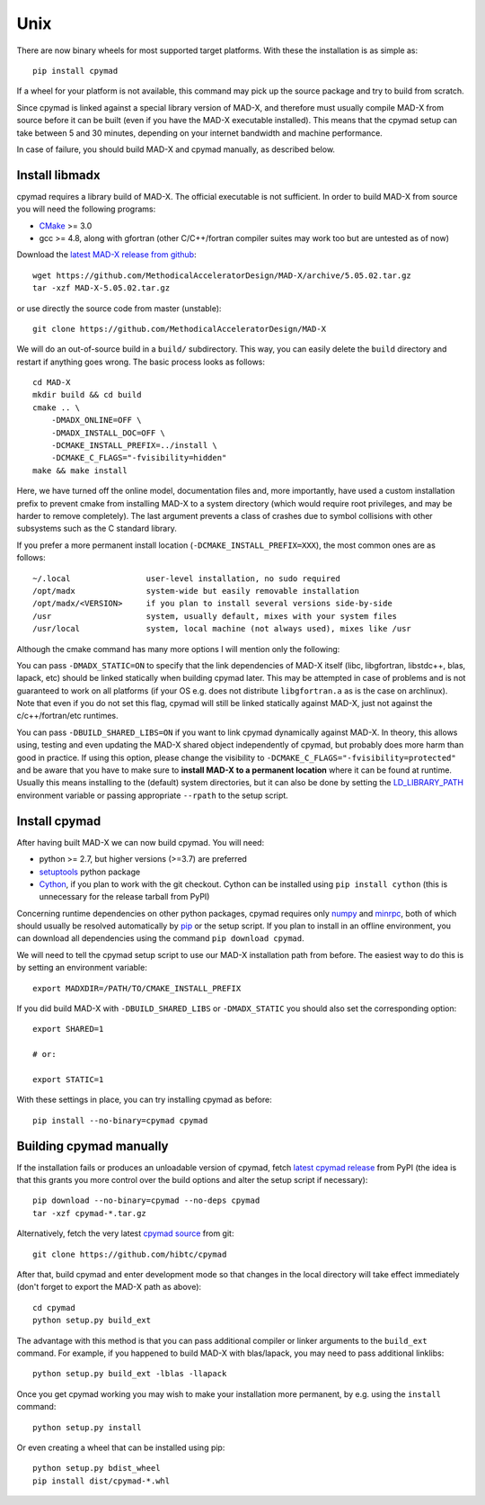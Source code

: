 .. highlight:: bash

Unix
----

There are now binary wheels for most supported target platforms. With these
the installation is as simple as::

    pip install cpymad

If a wheel for your platform is not available, this command may pick up the
source package and try to build from scratch.

Since cpymad is linked against a special library version of MAD-X, and
therefore must usually compile MAD-X from source before it can be built (even
if you have the MAD-X executable installed). This means that the cpymad setup
can take between 5 and 30 minutes, depending on your internet bandwidth and
machine performance.

In case of failure, you should build MAD-X and cpymad manually, as described
below.


Install libmadx
~~~~~~~~~~~~~~~

cpymad requires a library build of MAD-X. The official executable is not
sufficient. In order to build MAD-X from source you will need the following
programs:

- CMake_ >= 3.0
- gcc >= 4.8, along with gfortran (other C/C++/fortran compiler suites may
  work too but are untested as of now)

Download the `latest MAD-X release`_ `from github`_::

    wget https://github.com/MethodicalAcceleratorDesign/MAD-X/archive/5.05.02.tar.gz
    tar -xzf MAD-X-5.05.02.tar.gz

or use directly the source code from master (unstable)::

    git clone https://github.com/MethodicalAcceleratorDesign/MAD-X

We will do an out-of-source build in a ``build/`` subdirectory. This way, you
can easily delete the ``build`` directory and restart if anything goes wrong.
The basic process looks as follows::

    cd MAD-X
    mkdir build && cd build
    cmake .. \
        -DMADX_ONLINE=OFF \
        -DMADX_INSTALL_DOC=OFF \
        -DCMAKE_INSTALL_PREFIX=../install \
        -DCMAKE_C_FLAGS="-fvisibility=hidden"
    make && make install

Here, we have turned off the online model, documentation files and, more
importantly, have used a custom installation prefix to prevent cmake from
installing MAD-X to a system directory (which would require root privileges,
and may be harder to remove completely). The last argument prevents a class of
crashes due to symbol collisions with other subsystems such as the C standard
library.

If you prefer a more permanent install location
(``-DCMAKE_INSTALL_PREFIX=XXX``), the most common ones are as follows::

    ~/.local                user-level installation, no sudo required
    /opt/madx               system-wide but easily removable installation
    /opt/madx/<VERSION>     if you plan to install several versions side-by-side
    /usr                    system, usually default, mixes with your system files
    /usr/local              system, local machine (not always used), mixes like /usr

Although the cmake command has many more options I will mention only the
following:

You can pass ``-DMADX_STATIC=ON`` to specify that the link dependencies of
MAD-X itself (libc, libgfortran, libstdc++, blas, lapack, etc) should be
linked statically when building cpymad later. This may be attempted in case of
problems and is not guaranteed to work on all platforms (if your OS e.g.  does
not distribute ``libgfortran.a`` as is the case on archlinux). Note that even
if you do not set this flag, cpymad will still be linked statically against
MAD-X, just not against the c/c++/fortran/etc runtimes.

You can pass ``-DBUILD_SHARED_LIBS=ON`` if you want to link cpymad dynamically
against MAD-X. In theory, this allows using, testing and even updating the
MAD-X shared object independently of cpymad, but probably does more harm than
good in practice. If using this option, please change the visibility to
``-DCMAKE_C_FLAGS="-fvisibility=protected"`` and be aware that you have to
make sure to **install MAD-X to a permanent location** where it can be found
at runtime. Usually this means installing to the (default) system directories,
but it can also be done by setting the LD_LIBRARY_PATH_ environment variable
or passing appropriate ``--rpath`` to the setup script.

.. _CMake: http://www.cmake.org/
.. _latest MAD-X release: http://madx.web.cern.ch/madx/releases/last-rel
.. _from github: https://github.com/MethodicalAcceleratorDesign/MAD-X/releases
.. _LD_LIBRARY_PATH: http://tldp.org/HOWTO/Program-Library-HOWTO/shared-libraries.html


Install cpymad
~~~~~~~~~~~~~~

After having built MAD-X we can now build cpymad. You will need:

- python >= 2.7, but higher versions (>=3.7) are preferred
- setuptools_ python package
- Cython_, if you plan to work with the git checkout. Cython can be installed
  using ``pip install cython`` (this is unnecessary for the release tarball
  from PyPI)

Concerning runtime dependencies on other python packages, cpymad requires only
numpy_ and minrpc_, both of which should usually be resolved automatically by
pip_ or the setup script. If you plan to install in an offline environment,
you can download all dependencies using the command ``pip download cpymad``.

.. _setuptools: https://pypi.org/project/setuptools
.. _cython:     http://cython.org/
.. _numpy:      http://www.numpy.org/
.. _pip:        https://pypi.org/project/pip
.. _minrpc:     https://pypi.org/project/minrpc

We will need to tell the cpymad setup script to use our MAD-X installation
path from before. The easiest way to do this is by setting an environment
variable::

    export MADXDIR=/PATH/TO/CMAKE_INSTALL_PREFIX

If you did build MAD-X with ``-DBUILD_SHARED_LIBS`` or ``-DMADX_STATIC``
you should also set the corresponding option::

    export SHARED=1

    # or:

    export STATIC=1

With these settings in place, you can try installing cpymad as before::

    pip install --no-binary=cpymad cpymad


Building cpymad manually
~~~~~~~~~~~~~~~~~~~~~~~~

If the installation fails or produces an unloadable version of cpymad, fetch
`latest cpymad release`_ from PyPI (the idea is that this grants you more
control over the build options and alter the setup script if necessary)::

    pip download --no-binary=cpymad --no-deps cpymad
    tar -xzf cpymad-*.tar.gz

Alternatively, fetch the very latest cpymad_ source_ from git::

    git clone https://github.com/hibtc/cpymad

After that, build cpymad and enter development mode so that changes in the
local directory will take effect immediately (don't forget to export the MAD-X
path as above)::

    cd cpymad
    python setup.py build_ext

The advantage with this method is that you can pass additional compiler or
linker arguments to the ``build_ext`` command. For example, if you happened to
build MAD-X with blas/lapack, you may need to pass additional linklibs::

    python setup.py build_ext -lblas -llapack

Once you get cpymad working you may wish to make your installation more
permanent, by e.g. using the ``install`` command::

    python setup.py install

Or even creating a wheel that can be installed using pip::

    python setup.py bdist_wheel
    pip install dist/cpymad-*.whl


.. _latest cpymad release: https://pypi.org/project/cpymad#files
.. _pip: https://pypi.org/project/pip
.. _cpymad: https://github.com/hibtc/cpymad
.. _source: https://github.com/hibtc/cpymad/zipball/master
